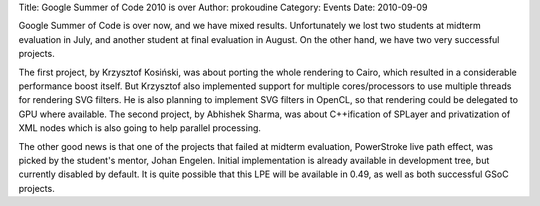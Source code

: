 Title: Google Summer of Code 2010 is over
Author: prokoudine
Category: Events
Date: 2010-09-09

Google Summer of Code is over now, and we have mixed results. Unfortunately we
lost two students at midterm evaluation in July, and another student at final
evaluation in August. On the other hand, we have two very successful projects.

The first project, by Krzysztof Kosiński, was about porting the whole rendering
to Cairo, which resulted in a considerable performance boost itself. But
Krzysztof also implemented support for multiple cores/processors to use
multiple threads for rendering SVG filters. He is also planning to implement
SVG filters in OpenCL, so that rendering could be delegated to GPU where
available. The second project, by Abhishek Sharma, was about C++ification of
SPLayer and privatization of XML nodes which is also going to help parallel
processing.

The other good news is that one of the projects that failed at midterm
evaluation, PowerStroke live path effect, was picked by the student's mentor,
Johan Engelen. Initial implementation is already available in development tree,
but currently disabled by default. It is quite possible that this LPE will be
available in 0.49, as well as both successful GSoC projects.
